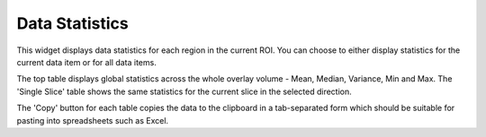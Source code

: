 Data Statistics
==================

This widget displays data statistics for each region in the current ROI. You can choose to either
display statistics for the current data item or for all data items.

The top table displays global statistics across the whole overlay volume - Mean, Median, Variance, Min and Max. The 
'Single Slice' table shows the same statistics for the current slice in the selected direction. 

.. image:: screenshots/data_stats.png

The 'Copy' button for each table copies the data to the clipboard in a tab-separated form which should be
suitable for pasting into spreadsheets such as Excel.
